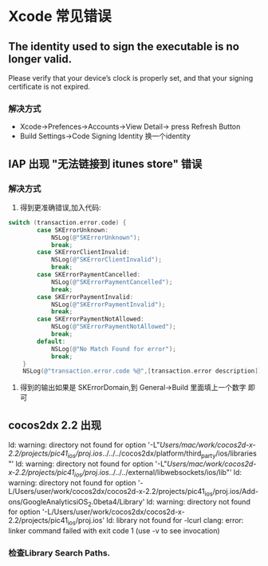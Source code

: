 * Xcode 常见错误
** The identity used to sign the executable is no longer valid.
Please verify that your device’s clock is properly set, and that your
signing certificate is not expired.
*** 解决方式
+ Xcode->Prefences->Accounts->View Detail-> press Refresh Button
+ Build Settings->Code Signing Identity 换一个identity
** IAP 出现 "无法链接到 itunes store" 错误
*** 解决方式
1. 得到更准确错误,加入代码:
#+BEGIN_SRC objective-c
switch (transaction.error.code) {
        case SKErrorUnknown:
            NSLog(@"SKErrorUnknown");
            break;
        case SKErrorClientInvalid:
            NSLog(@"SKErrorClientInvalid");
            break;
        case SKErrorPaymentCancelled:
            NSLog(@"SKErrorPaymentCancelled");
            break;
        case SKErrorPaymentInvalid:
            NSLog(@"SKErrorPaymentInvalid");
            break;
        case SKErrorPaymentNotAllowed:
            NSLog(@"SKErrorPaymentNotAllowed");
            break;
        default:
            NSLog(@"No Match Found for error");
            break;
    }
    NSLog(@"transaction.error.code %@",[transaction.error description]);

#+END_SRC
 2. 得到的输出如果是 SKErrorDomain,到 General->Build 里面填上一个数字
    即可

    
** cocos2dx 2.2 出现 
ld: warning: directory not found for option '-L"/Users/mac/work/cocos2d-x-2.2/projects/pic41_ios/proj.ios/../../../cocos2dx/platform/third_party/ios/libraries"'
ld: warning: directory not found for option '-L"/Users/mac/work/cocos2d-x-2.2/projects/pic41_ios/proj.ios/../../../external/libwebsockets/ios/lib"'
ld: warning: directory not found for option '-L/Users/user/work/cocos2dx/cocos2d-x-2.2/projects/pic41_ios/proj.ios/Add-ons/GoogleAnalyticsiOS_2.0beta4/Library'
ld: warning: directory not found for option '-L/Users/user/work/cocos2dx/cocos2d-x-2.2/projects/pic41_ios/proj.ios'
ld: library not found for -lcurl
clang: error: linker command failed with exit code 1 (use -v to see
invocation)
*** 检查Library Search Paths.  
